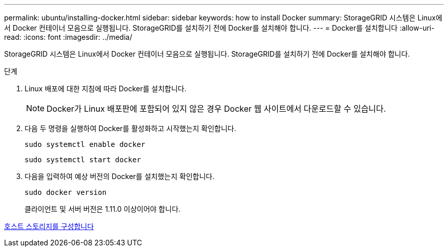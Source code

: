 ---
permalink: ubuntu/installing-docker.html 
sidebar: sidebar 
keywords: how to install Docker 
summary: StorageGRID 시스템은 Linux에서 Docker 컨테이너 모음으로 실행됩니다. StorageGRID를 설치하기 전에 Docker를 설치해야 합니다. 
---
= Docker를 설치합니다
:allow-uri-read: 
:icons: font
:imagesdir: ../media/


[role="lead"]
StorageGRID 시스템은 Linux에서 Docker 컨테이너 모음으로 실행됩니다. StorageGRID를 설치하기 전에 Docker를 설치해야 합니다.

.단계
. Linux 배포에 대한 지침에 따라 Docker를 설치합니다.
+

NOTE: Docker가 Linux 배포판에 포함되어 있지 않은 경우 Docker 웹 사이트에서 다운로드할 수 있습니다.

. 다음 두 명령을 실행하여 Docker를 활성화하고 시작했는지 확인합니다.
+
[listing]
----
sudo systemctl enable docker
----
+
[listing]
----
sudo systemctl start docker
----
. 다음을 입력하여 예상 버전의 Docker를 설치했는지 확인합니다.
+
[listing]
----
sudo docker version
----
+
클라이언트 및 서버 버전은 1.11.0 이상이어야 합니다.



xref:configuring-host-storage.adoc[호스트 스토리지를 구성합니다]
